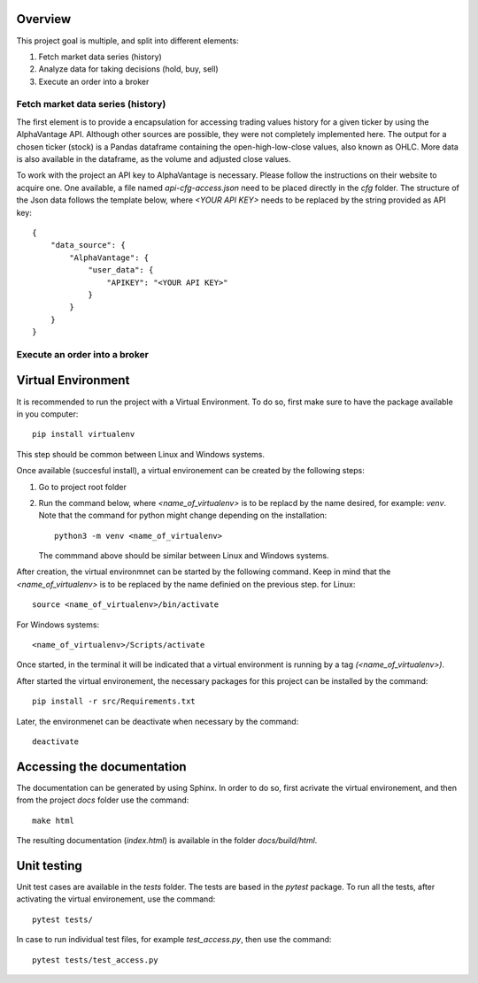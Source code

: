Overview
--------

This project goal is multiple, and split into different elements:

#.  Fetch market data series (history)
#.  Analyze data for taking decisions (hold, buy, sell)
#.  Execute an order into a broker

Fetch market data series (history)
^^^^^^^^^^^^^^^^^^^^^^^^^^^^^^^^^^

The first element is to provide a encapsulation for accessing trading values
history for a given ticker by using the AlphaVantage API. Although other
sources are possible, they were not completely implemented here. The output for
a chosen ticker (stock) is a Pandas dataframe containing the open-high-low-close
values, also known as OHLC. More data is also available in the dataframe, as the
volume and adjusted close values.

To work with the project an API key to AlphaVantage is necessary. Please follow
the instructions on their website to acquire one. One available, a file named
`api-cfg-access.json` need to be placed directly in the `cfg` folder. The
structure of the Json data follows the template below, where `<YOUR API KEY>`
needs to be replaced by the string provided as API key::

    {
        "data_source": {
            "AlphaVantage": {
                "user_data": {
                    "APIKEY": "<YOUR API KEY>"
                }
            }
        }
    }

Execute an order into a broker
^^^^^^^^^^^^^^^^^^^^^^^^^^^^^^


Virtual Environment
-------------------

It is recommended to run the project with a Virtual Environment. To do so,
first make sure to have the package available in you computer::

    pip install virtualenv

This step should be common between Linux and Windows systems.

Once available (succesful install), a virtual environement can be created by
the following steps:

#.  Go to project root folder
#.  Run the command below, where `<name_of_virtualenv>` is to be replacd by the
    name desired, for example: `venv`. Note that the command for python might
    change depending on the installation::
     
        python3 -m venv <name_of_virtualenv>

    The commmand above should be similar between Linux and Windows systems.

After creation, the virtual environmnet can be started by the following
command. Keep in mind that the `<name_of_virtualenv>` is to be replaced by the
name definied on the previous step. for Linux::

    source <name_of_virtualenv>/bin/activate

For Windows systems::

    <name_of_virtualenv>/Scripts/activate

Once started, in the terminal it will be indicated that a virtual environment
is running by a tag `(<name_of_virtualenv>)`.

After started the virtual environement, the necessary packages for this project
can be installed by the command::

    pip install -r src/Requirements.txt

Later, the environmenet can be deactivate when necessary by the command::

    deactivate

Accessing the documentation
---------------------------

The documentation can be generated by using Sphinx. In order to do so, first
acrivate the virtual environement, and then from the project `docs` folder use
the command::

    make html

The resulting documentation (`index.html`) is available in the folder
`docs/build/html`.

Unit testing
------------

Unit test cases are available in the `tests` folder. The tests are based in the
`pytest` package. To run all the tests, after activating the virtual
environement, use the command::

    pytest tests/

In case to run individual test files, for example `test_access.py`, then use
the command::

    pytest tests/test_access.py
